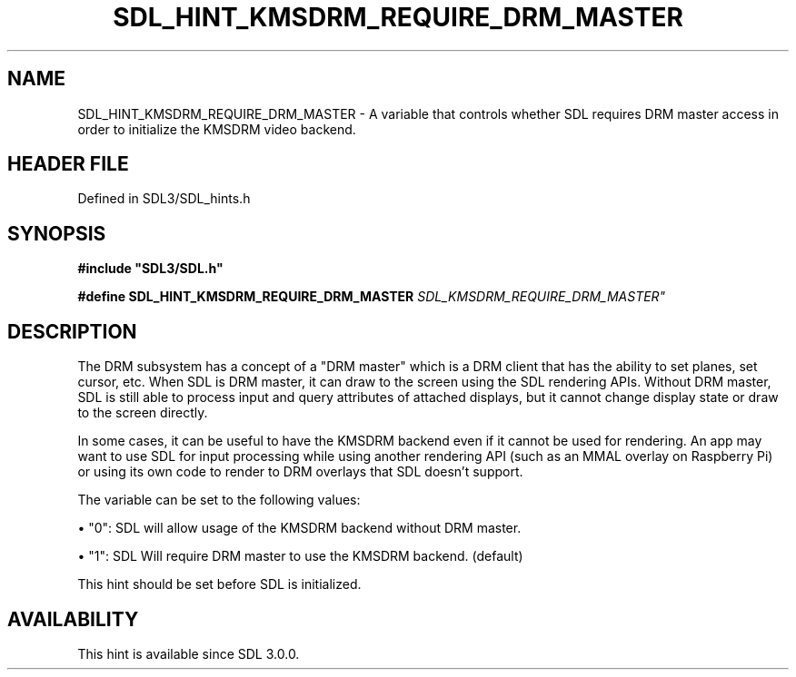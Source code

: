 .\" This manpage content is licensed under Creative Commons
.\"  Attribution 4.0 International (CC BY 4.0)
.\"   https://creativecommons.org/licenses/by/4.0/
.\" This manpage was generated from SDL's wiki page for SDL_HINT_KMSDRM_REQUIRE_DRM_MASTER:
.\"   https://wiki.libsdl.org/SDL_HINT_KMSDRM_REQUIRE_DRM_MASTER
.\" Generated with SDL/build-scripts/wikiheaders.pl
.\"  revision SDL-3.1.2-no-vcs
.\" Please report issues in this manpage's content at:
.\"   https://github.com/libsdl-org/sdlwiki/issues/new
.\" Please report issues in the generation of this manpage from the wiki at:
.\"   https://github.com/libsdl-org/SDL/issues/new?title=Misgenerated%20manpage%20for%20SDL_HINT_KMSDRM_REQUIRE_DRM_MASTER
.\" SDL can be found at https://libsdl.org/
.de URL
\$2 \(laURL: \$1 \(ra\$3
..
.if \n[.g] .mso www.tmac
.TH SDL_HINT_KMSDRM_REQUIRE_DRM_MASTER 3 "SDL 3.1.2" "Simple Directmedia Layer" "SDL3 FUNCTIONS"
.SH NAME
SDL_HINT_KMSDRM_REQUIRE_DRM_MASTER \- A variable that controls whether SDL requires DRM master access in order to initialize the KMSDRM video backend\[char46]
.SH HEADER FILE
Defined in SDL3/SDL_hints\[char46]h

.SH SYNOPSIS
.nf
.B #include \(dqSDL3/SDL.h\(dq
.PP
.BI "#define SDL_HINT_KMSDRM_REQUIRE_DRM_MASTER      "SDL_KMSDRM_REQUIRE_DRM_MASTER"
.fi
.SH DESCRIPTION
The DRM subsystem has a concept of a "DRM master" which is a DRM client
that has the ability to set planes, set cursor, etc\[char46] When SDL is DRM
master, it can draw to the screen using the SDL rendering APIs\[char46] Without DRM
master, SDL is still able to process input and query attributes of attached
displays, but it cannot change display state or draw to the screen
directly\[char46]

In some cases, it can be useful to have the KMSDRM backend even if it
cannot be used for rendering\[char46] An app may want to use SDL for input
processing while using another rendering API (such as an MMAL overlay on
Raspberry Pi) or using its own code to render to DRM overlays that SDL
doesn't support\[char46]

The variable can be set to the following values:


\(bu "0": SDL will allow usage of the KMSDRM backend without DRM master\[char46]

\(bu "1": SDL Will require DRM master to use the KMSDRM backend\[char46] (default)

This hint should be set before SDL is initialized\[char46]

.SH AVAILABILITY
This hint is available since SDL 3\[char46]0\[char46]0\[char46]


